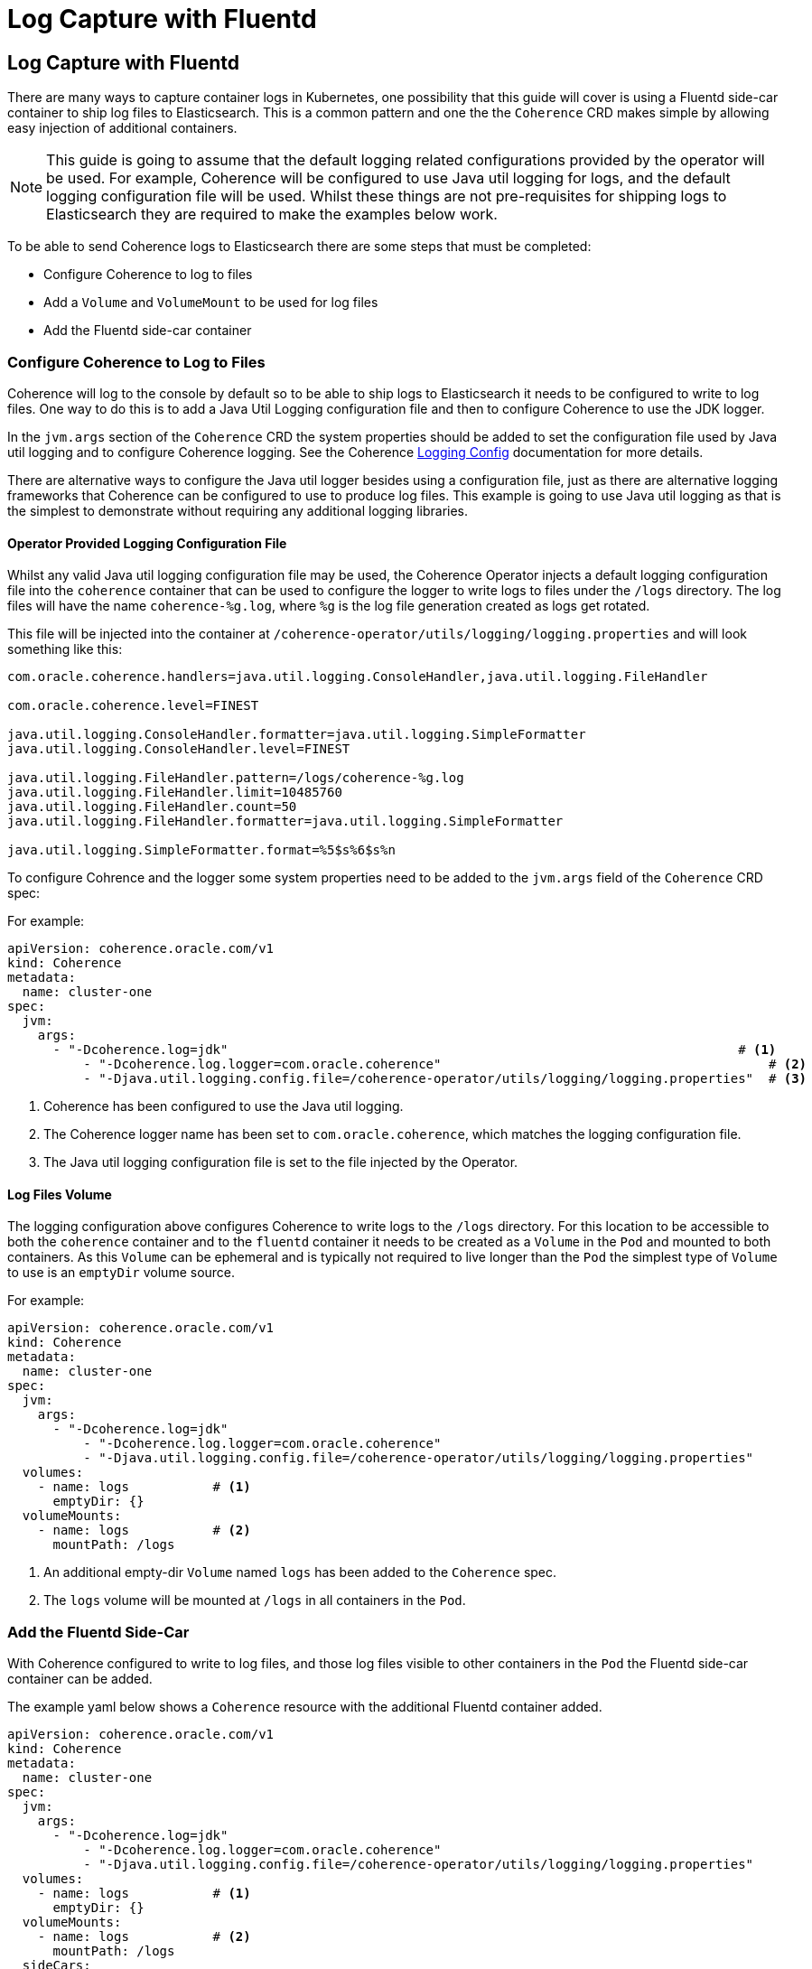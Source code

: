 ///////////////////////////////////////////////////////////////////////////////

    Copyright (c) 2020, Oracle and/or its affiliates. All rights reserved.
    Licensed under the Universal Permissive License v 1.0 as shown at
    http://oss.oracle.com/licenses/upl.

///////////////////////////////////////////////////////////////////////////////

= Log Capture with Fluentd

== Log Capture with Fluentd

There are many ways to capture container logs in Kubernetes, one possibility that this guide will cover is using
a Fluentd side-car container to ship log files to Elasticsearch.
This is a common pattern and one the the `Coherence` CRD makes simple by allowing easy injection of additional containers.

NOTE: This guide is going to assume that the default logging related configurations provided by the operator will
be used. For example, Coherence will be configured to use Java util logging for logs, and the default logging configuration
file will be used. Whilst these things are not pre-requisites for shipping logs to Elasticsearch they are required
to make the examples below work.

To be able to send Coherence logs to Elasticsearch there are some steps that must be completed:

* Configure Coherence to log to files
* Add a `Volume` and `VolumeMount` to be used for log files
* Add the Fluentd side-car container

=== Configure Coherence to Log to Files

Coherence will log to the console by default so to be able to ship logs to Elasticsearch it needs to be configured
to write to log files. One way to do this is to add a Java Util Logging configuration file and then to configure
Coherence to use the JDK logger.

In the `jvm.args` section of the `Coherence` CRD the system properties should be added to set the configuration file used by Java util logging and to configure Coherence logging.
See the Coherence https://docs.oracle.com/en/middleware/standalone/coherence/14.1.1.0/develop-applications/operational-configuration-elements.html[Logging Config]
documentation for more details.

There are alternative ways to configure the Java util logger besides using a configuration file, just as there are
alternative logging frameworks that Coherence can be configured to use to produce log files.
This example is going to use Java util logging as that is the simplest to demonstrate without requiring any additional
logging libraries.

==== Operator Provided Logging Configuration File

Whilst any valid Java util logging configuration file may be used, the Coherence Operator injects a default logging
configuration file into the `coherence` container that can be used to configure the logger to write
logs to files under the `/logs` directory. The log files will have the name `coherence-%g.log`, where `%g` is the
log file generation created as logs get rotated.

This file will be injected into the container at `/coherence-operator/utils/logging/logging.properties`
and will look something like this:
[source]
----
com.oracle.coherence.handlers=java.util.logging.ConsoleHandler,java.util.logging.FileHandler

com.oracle.coherence.level=FINEST

java.util.logging.ConsoleHandler.formatter=java.util.logging.SimpleFormatter
java.util.logging.ConsoleHandler.level=FINEST

java.util.logging.FileHandler.pattern=/logs/coherence-%g.log
java.util.logging.FileHandler.limit=10485760
java.util.logging.FileHandler.count=50
java.util.logging.FileHandler.formatter=java.util.logging.SimpleFormatter

java.util.logging.SimpleFormatter.format=%5$s%6$s%n
----

To configure Cohrence and the logger some system properties need to be added to the `jvm.args` field
of the `Coherence` CRD spec:

For example:
[source,yaml]
----
apiVersion: coherence.oracle.com/v1
kind: Coherence
metadata:
  name: cluster-one
spec:
  jvm:
    args:
      - "-Dcoherence.log=jdk"                                                                   # <1>
 	  - "-Dcoherence.log.logger=com.oracle.coherence"                                           # <2>
 	  - "-Djava.util.logging.config.file=/coherence-operator/utils/logging/logging.properties"  # <3>
----
<1> Coherence has been configured to use the Java util logging.
<2> The Coherence logger name has been set to `com.oracle.coherence`, which matches the logging configuration file.
<3> The Java util logging configuration file is set to the file injected by the Operator.


==== Log Files Volume

The logging configuration above configures Coherence to write logs to the `/logs` directory.
For this location to be accessible to both the `coherence` container and to the `fluentd` container it needs to be
created as a `Volume` in the `Pod` and mounted to both containers.
As this `Volume` can be ephemeral and is typically not required to live longer than the `Pod` the simplest type of
`Volume` to use is an `emptyDir` volume source.

For example:
[source,yaml]
----
apiVersion: coherence.oracle.com/v1
kind: Coherence
metadata:
  name: cluster-one
spec:
  jvm:
    args:
      - "-Dcoherence.log=jdk"
 	  - "-Dcoherence.log.logger=com.oracle.coherence"
 	  - "-Djava.util.logging.config.file=/coherence-operator/utils/logging/logging.properties"
  volumes:
    - name: logs           # <1>
      emptyDir: {}
  volumeMounts:
    - name: logs           # <2>
      mountPath: /logs
----
<1> An additional empty-dir `Volume` named `logs` has been added to the `Coherence` spec.
<2> The `logs` volume will be mounted at `/logs` in all containers in the `Pod`.



=== Add the Fluentd Side-Car

With Coherence configured to write to log files, and those log files visible to other containers in the `Pod` the
Fluentd side-car container can be added.

The example yaml below shows a `Coherence` resource with the additional Fluentd container added.
[source,yaml]
----
apiVersion: coherence.oracle.com/v1
kind: Coherence
metadata:
  name: cluster-one
spec:
  jvm:
    args:
      - "-Dcoherence.log=jdk"
 	  - "-Dcoherence.log.logger=com.oracle.coherence"
 	  - "-Djava.util.logging.config.file=/coherence-operator/utils/logging/logging.properties"
  volumes:
    - name: logs           # <1>
      emptyDir: {}
  volumeMounts:
    - name: logs           # <2>
      mountPath: /logs
  sideCars:
    - name: fluentd                                                                    # <1>
      image: "fluent/fluentd-kubernetes-daemonset:v1.3.3-debian-elasticsearch-1.3"
      args:
        - "-c"
        - "/etc/fluent.conf"
      env:
        - name: "FLUENTD_CONF"                                                         # <2>
          value: "fluentd-coherence.conf"
  configMapVolumes:
    - name: "efk-config"                                                               # <3>
      mountPath: "/fluentd/etc/fluentd-coherence.conf"
      subPath: "fluentd-coherence.conf"
----
<1> The `fluentd` container has been added to the `sideCars` list. This will create another container
in the `Pod` exactly as configured.
<2> The `FLUENTD_CONF` environment variable has been set to the name of the configuration file that Fluentd should use.
The standard Fluentd behaviour is to locate this file in the `/fluentd/etc/` directory.
<3> An additional volume has been added from a `ConfigMap` named `efk-config`, that contains the Fluentd configuration to use.
This will be mounted to the `fluentd` container at `/fluentd/etc/fluentd-coherence.conf`, which corresponds to the
name of the file set in the `FLUENTD_CONF` environment variable.

NOTE: There is no need to add a `/logs` volume mount to the `fluentd` container. The operator will mount the `logs`
`Volume` to *all* containers in the `Pod`.

In the example above the Fluentd configuration has been provided from a `ConfigMap`. It could just as easily have come from a
`Secret` or some other external `Volume` mount, or it could have been baked into the Fluentd image to be used.

==== The Fluentd Configuration File

The `ConfigMap` used to provide the Fluentd configuration might look something like this:
[source,yaml]
----
apiVersion: v1
kind: ConfigMap
metadata:
  name: efk-config                              # <1>
  labels:
    component: coherence-efk-config
data:
  fluentd-coherence.conf: |
    # Ignore fluentd messages
    <match fluent.**>
      @type null
    </match>

    # Coherence Logs
    <source>                                    # <2>
      @type tail
      path /logs/coherence-*.log
      pos_file /tmp/cohrence.log.pos
      read_from_head true
      tag coherence-cluster
      multiline_flush_interval 20s
      <parse>
       @type multiline
       format_firstline /^\d{4}-\d{2}-\d{2} \d{2}:\d{2}:\d{2}.\d{3}/
       format1 /^(?<time>\d{4}-\d{2}-\d{2} \d{2}:\d{2}:\d{2}.\d{3})\/(?<uptime>[0-9\.]+) (?<product>.+) <(?<level>[^\s]+)> \(thread=(?<thread>.+), member=(?<member>.+)\):[\S\s](?<log>.*)/
      </parse>
    </source>

    <filter coherence-cluster>                  # <3>
     @type record_transformer
     <record>
       cluster "#{ENV['COH_CLUSTER_NAME']}"
       role "#{ENV['COH_ROLE']}"
       host "#{ENV['HOSTNAME']}"
       pod-uid "#{ENV['COH_POD_UID']}"
     </record>
    </filter>

    <match coherence-cluster>                   # <4>
      @type elasticsearch
      hosts "http://elasticsearch-master:9200"
      logstash_format true
      logstash_prefix coherence-cluster
    </match>
----
<1> The name of the `ConfigMap` is `efk-config` to match the name specified in the `Coherence` CRD spec.
<2> The `source` section is configured to match log files with the name `/logs/coherence-*.log`, which is the name that
Coherence logging has been configured to use. The pattern in the `source` section is a Fluentd pattern that matches the
standard Coherence log message format.
<3> A `filter` section will add additional fields to the log message. These come from the environment variables that
the Operator will inject into all containers in the Pod. In this case the Coherence cluster name, the Coherence role name,
the Pod host name and Pod UID.
<4> The final section tells Fluentd how to ship the logs to Elasticsearch, in this case to the endpoint `http://elasticsearch-master:9200`

There are many ways to configure Fluentd, the example above is just one way and is in fact taken from on eof the Operator's functional tests.

With the `efk-config` `ConfigMap` created in the same namespace as the `Coherence` resource the Coherence logs from the
containers will now be shipped to Elasticsearch.
